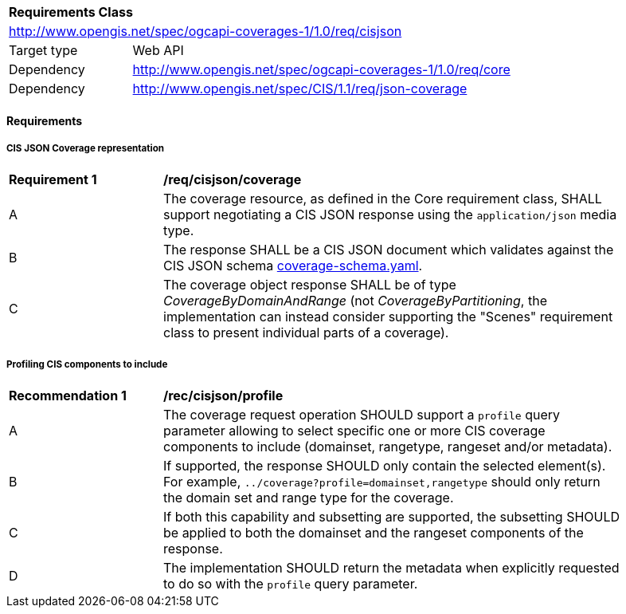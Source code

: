 [[rc_cisjson]]
[cols="1,4",width="90%"]
|===
2+|*Requirements Class*
2+|http://www.opengis.net/spec/ogcapi-coverages-1/1.0/req/cisjson
|Target type |Web API
|Dependency  |http://www.opengis.net/spec/ogcapi-coverages-1/1.0/req/core
|Dependency  |http://www.opengis.net/spec/CIS/1.1/req/json-coverage
|===

==== Requirements

[[requirements-class-cisjson-clause]]

===== CIS JSON Coverage representation

[[req_cisjson_coverage]]
[width="90%",cols="2,6a"]
|===
^|*Requirement {counter:req-id}* |*/req/cisjson/coverage*
^|A |The coverage resource, as defined in the Core requirement class, SHALL support negotiating a CIS JSON response using the `application/json` media type.
^|B |The response SHALL be a CIS JSON document which validates against the CIS JSON schema https://github.com/opengeospatial/ogcapi-coverages/blob/master/standard/openapi/schemas/cis/coverage-schema.yaml[coverage-schema.yaml].
^|C |The coverage object response SHALL be of type _CoverageByDomainAndRange_ (not _CoverageByPartitioning_, the implementation can instead consider supporting the "Scenes" requirement class to present individual parts of a coverage).
|===

===== Profiling CIS components to include

[[rec_cisjson_profile]]
[width="90%",cols="2,6a"]
|===
^|*Recommendation {counter:rec-id}* |*/rec/cisjson/profile*
^|A |The coverage request operation SHOULD support a `profile` query parameter allowing to select specific one or more CIS coverage components to include (domainset, rangetype, rangeset and/or metadata).
^|B |If supported, the response SHOULD only contain the selected element(s). For example, `../coverage?profile=domainset,rangetype` should only return the domain set and range type for the coverage.
^|C |If both this capability and subsetting are supported, the subsetting SHOULD be applied to both the domainset and the rangeset components of the response.
^|D |The implementation SHOULD return the metadata when explicitly requested to do so with the `profile` query parameter.
|===
